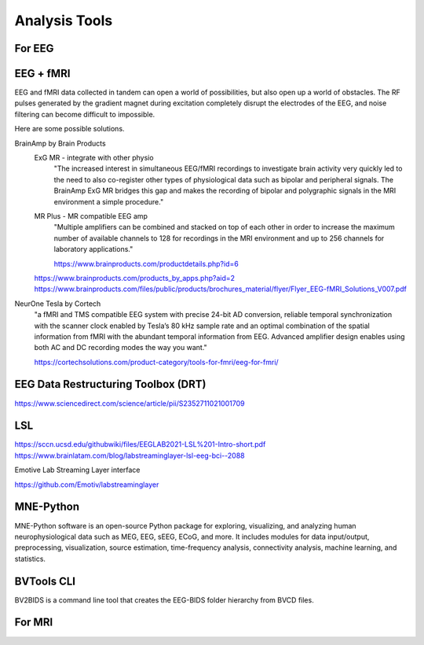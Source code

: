 ===============================
Analysis Tools
===============================

For EEG
--------
EEG + fMRI 
------------
EEG and fMRI data collected in tandem can open a world of 
possibilities, but also open up a world of obstacles. The 
RF pulses generated by the gradient magnet during excitation 
completely disrupt the electrodes of the EEG, and noise 
filtering can become difficult to impossible.

Here are some possible solutions. 

BrainAmp by Brain Products
    ExG MR - integrate with other physio
        "The increased interest in simultaneous EEG/fMRI recordings 
        to investigate brain activity very quickly led to the need 
        to also co-register other types of physiological data such 
        as bipolar and peripheral signals. The BrainAmp ExG MR 
        bridges this gap and makes the recording of bipolar and 
        polygraphic signals in the MRI environment a simple procedure."

    MR Plus - MR compatible EEG amp 
        "Multiple amplifiers can be combined and stacked on top 
        of each other in order to increase the maximum number of 
        available channels to 128 for recordings in the MRI 
        environment and up to 256 channels for laboratory 
        applications."
        
        https://www.brainproducts.com/productdetails.php?id=6
    https://www.brainproducts.com/products_by_apps.php?aid=2
    https://www.brainproducts.com/files/public/products/brochures_material/flyer/Flyer_EEG-fMRI_Solutions_V007.pdf

NeurOne Tesla by Cortech
    "a fMRI and TMS compatible EEG system with precise 24-bit AD 
    conversion, reliable temporal synchronization with the 
    scanner clock enabled by Tesla’s 80 kHz sample rate and 
    an optimal combination of the spatial information from 
    fMRI with the abundant temporal information from EEG. 
    Advanced amplifier design enables using both AC and DC 
    recording modes the way you want."

    https://cortechsolutions.com/product-category/tools-for-fmri/eeg-for-fmri/

EEG Data Restructuring Toolbox (DRT)
--------------------------------------
https://www.sciencedirect.com/science/article/pii/S2352711021001709

LSL
-----
https://sccn.ucsd.edu/githubwiki/files/EEGLAB2021-LSL%201-Intro-short.pdf
https://www.brainlatam.com/blog/labstreaminglayer-lsl-eeg-bci--2088 


Emotive Lab Streaming Layer interface

https://github.com/Emotiv/labstreaminglayer

MNE-Python
------------
MNE-Python software is an open-source Python package for 
exploring, visualizing, and analyzing human neurophysiological 
data such as MEG, EEG, sEEG, ECoG, and more. It includes 
modules for data input/output, preprocessing, visualization, 
source estimation, time-frequency analysis, connectivity 
analysis, machine learning, and statistics.

BVTools CLI 
-----------
BV2BIDS is a command line tool that creates the EEG-BIDS 
folder hierarchy from BVCD files.


For MRI 
--------